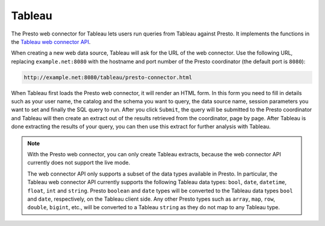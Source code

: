 *******
Tableau
*******

The Presto web connector for Tableau lets users run queries from Tableau against Presto.
It implements the functions in the
`Tableau web connector API <https://www.tableau.com/developer/tools/web-data-connector>`_.

When creating a new web data source, Tableau will ask for the URL of the web
connector. Use the following URL, replacing ``example.net:8080`` with the
hostname and port number of the Presto coordinator
(the default port is ``8080``):

.. code-block:: none

     http://example.net:8080/tableau/presto-connector.html

When Tableau first loads the Presto web connector, it will render an HTML
form. In this form you need to fill in details such as your user name,
the catalog and the schema you want to query, the data source name,
session parameters you want to set and finally the SQL query to run.
After you click ``Submit``, the query will be submitted to the Presto
coordinator and Tableau will then create an extract out of the results
retrieved from the coordinator, page by page. After Tableau is done
extracting the results of your query, you can then use this extract
for further analysis with Tableau.

.. note::
     With the Presto web connector, you can only create Tableau extracts,
     because the web connector API currently does not support the live mode.

     The web connector API only supports a subset of the data types available
     in Presto. In particular, the Tableau web connector API currently supports
     the following Tableau data types:
     ``bool``, ``date``, ``datetime``, ``float``, ``int`` and ``string``.
     Presto ``boolean`` and ``date`` types will be converted to the Tableau
     data types ``bool`` and ``date``, respectively, on the Tableau client side.
     Any other Presto types such as ``array``, ``map``, ``row``, ``double``,
     ``bigint``, etc., will be converted to a Tableau ``string`` as they do
     not map to any Tableau type.
